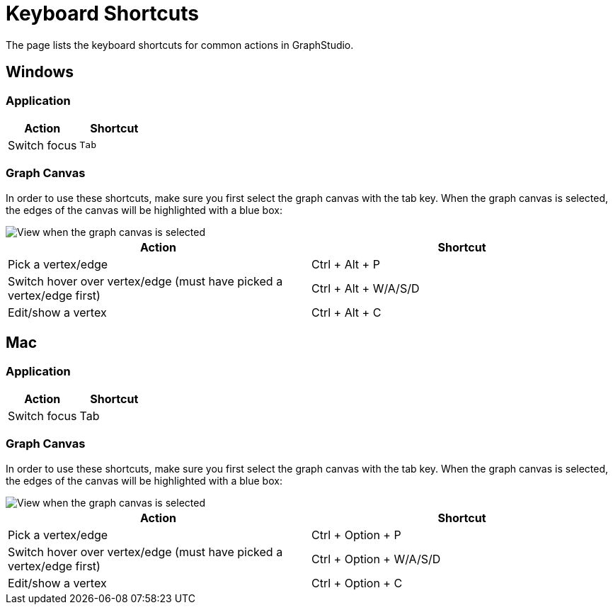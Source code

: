 = Keyboard Shortcuts
:experimental:

The page lists the keyboard shortcuts for common actions in GraphStudio.

== Windows

=== Application

|===
| Action | Shortcut

| Switch focus
| kbd:[Tab]
|===

=== Graph Canvas

In order to use these shortcuts, make sure you first select the graph canvas with the tab key. When the graph canvas is selected, the edges of the canvas will be highlighted with a blue box:

image::https://lh4.googleusercontent.com/0pf-4dosA1NMkyPjur6CwgeM_zYLUiggWMUk-FTc935-Yo8EIn99kpDnUXsmNBayQaHoujtRy_RbFkELU2toIwLGhSonzEGUof8eM5Cxdaln6MRkriUUv5qHXh3Zculdq8ym7rA_[View when the graph canvas is selected]

|===
| Action | Shortcut

| Pick a vertex/edge
| Ctrl + Alt + P

| Switch hover over vertex/edge (must have picked a vertex/edge first)
| Ctrl + Alt + W/A/S/D

| Edit/show a vertex
| Ctrl + Alt + C
|===

== Mac

=== Application

|===
| Action | Shortcut

| Switch focus
| Tab
|===

=== Graph Canvas

In order to use these shortcuts, make sure you first select the graph canvas with the tab key. When the graph canvas is selected, the edges of the canvas will be highlighted with a blue box:

image::https://lh4.googleusercontent.com/0pf-4dosA1NMkyPjur6CwgeM_zYLUiggWMUk-FTc935-Yo8EIn99kpDnUXsmNBayQaHoujtRy_RbFkELU2toIwLGhSonzEGUof8eM5Cxdaln6MRkriUUv5qHXh3Zculdq8ym7rA_[View when the graph canvas is selected]

|===
| Action | Shortcut

| Pick a vertex/edge
| Ctrl + Option + P

| Switch hover over vertex/edge (must have picked a vertex/edge first)
| Ctrl + Option + W/A/S/D

| Edit/show a vertex
| Ctrl + Option  + C
|===

